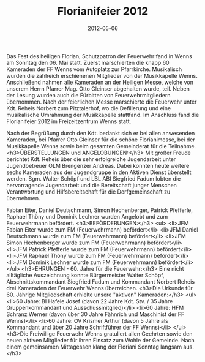 #+TITLE: Florianifeier 2012
#+DATE: 2012-05-06
#+FACEBOOK_URL: 

Das Fest des heiligen Florian, Schutzpatron der Feuerwehr fand in Wenns am Sonntag den 06. Mai statt. Zuerst marschierten die knapp 60 Kameraden der FF Wenns vom Autoplatz zur Pfarrkirche. Musikalisch wurden die zahlreich erschienenen Mitglieder von der Musikkapelle Wenns. Anschließend nahmen alle Kameraden an der Heiligen Messe, welche von unserem Herrn Pfarrer Mag. Otto Gleinser abgehalten wurde, teil. Neben der Lesung wurden auch die Fürbitten von Feuerwehrmitgliedern übernommen. Nach der feierlichen Messe marschierte die Feuerwehr unter Kdt. Reheis Norbert zum Pitztalerhof, wo die Defilierung und eine musikalische Umrahmung der Musikkapelle stattfand. Im Anschluss fand die Florianifeier 2012 im Freizeitzentrum Wenns statt.

Nach der Begrüßung durch den Kdt. bedankt sich er bei allen anwesenden Kameraden, bei Pfarrer Otto Gleinser für die schöne Florianimesse, bei der Musikkapelle Wenns sowie beim gesamten Gemeinderat für die Teilnahme.
<h3>ÜBERSTELLUNGEN und ANGELOBUNGEN:</h3>
Mit großer Freude berichtet Kdt. Reheis über die sehr erfolgreiche Jugendarbeit unter Jugendbetreuer OLM Brengenzer Andreas. Dabei konnten heute weitere sechs Kameraden aus der Jugendgruppe in den Aktiven Dienst überstellt werden. Bgm. Walter Schöpf und LBL ABI Siegfried Fadum lobten die hervorragende Jugendarbeit und die Bereitschaft junger Menschen Verantwortung und Hilfsbereitschaft für die Dorfgemeinschaft zu übernehmen.

Fabian Eiter, Daniel Deutschmann, Simon Hechenberger, Patrick Pfefferle, Raphael Thöny und Dominik Lechner wurden Angelobt und zum Feuerwehrmann befördert.
<h3>BEFÖRDERUNGEN:</h3>
<ul>
<li>JFM Fabian Eiter wurde zum FM (Feuerwehrmann) befördert</li>
<li>JFM Daniel Deutschmann wurde zum FM (Feuerwehrmann) befördert</li>
<li>JFM Simon Hechenberger wurde zum FM (Feuerwehrmann) befördert</li>
<li>JFM Patrick Pfefferle wurde zum FM (Feuerwehrmann) befördert</li>
<li>JFM Raphael Thöny wurde zum FM (Feuerwehrmann) befördert</li>
<li>JFM Dominik Lechner wurde zum FM (Feuerwehrmann) befördert</li>
</ul>
<h3>EHRUNGEN - 60. Jahre für die Feuerwehr:</h3>
Eine nicht alltägliche Auszeichnung konnte Bürgermeister Walter Schöpf, Abschnittskommandant Siegfried Fadum und Kommandant Norbert Reheis drei Kameraden der Feuerwehr Wenns überreichen.
<h3>Die Urkunde für 60. Jährige Mitgliedschaft erhielte unsere "aktiven" Kameraden:</h3>
<ul>
<li>60 Jahre: BI Hafele Josef (davon 22 Jahre Kdt. Stv. / 35 Jahre Gruppenkommandant und Ausschussmitglied)</li>
<li>60 Jahre: HFM Schranz Werner (davon über 30 Jahre Fähnrich und Maschinist der FF Wenns)</li>
<li>60 Jahre: OV Krismer Arthur (davon 5 Jahre als Kommandant und über 20 Jahre Schriftführer der FF Wenns)</li>
</ul>
<h3>Die Freiwillige Feuerwehr Wenns gratuliert allen Geehrten sowie den neuen aktiven Mitglieder für ihren Einsatz zum Wohle der Gemeinde. Nach einem gemeinsamen Mittagessen klang der Floriani Sonntag langsam aus.</h3>
